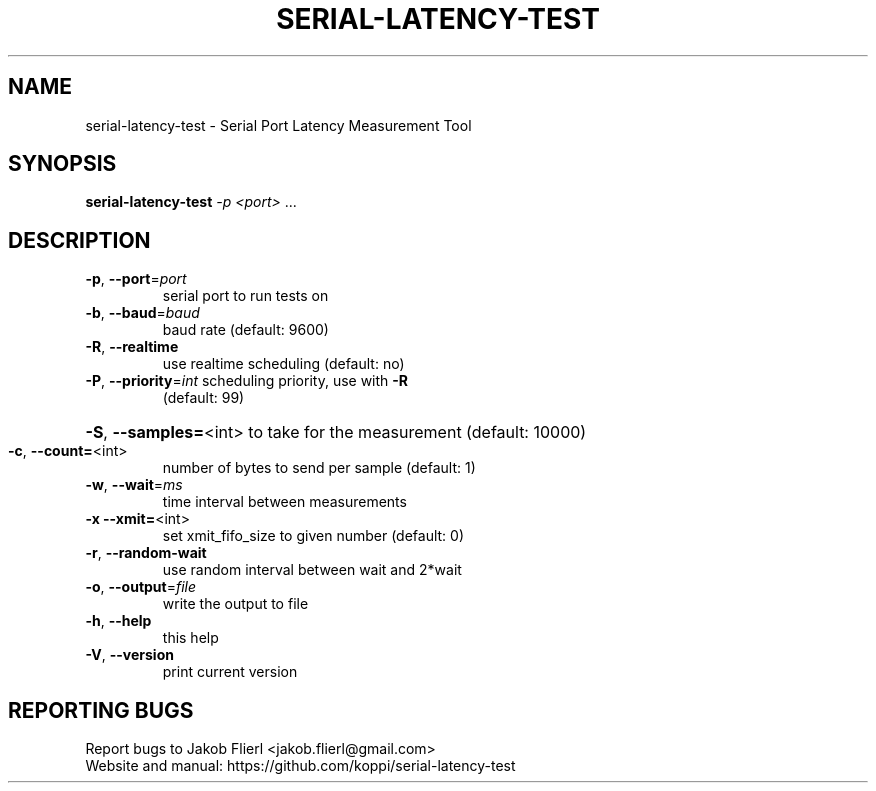 .\" DO NOT MODIFY THIS FILE!  It was generated by help2man 1.43.3.
.TH SERIAL-LATENCY-TEST "1" "February 2014" "serial-latency-test version 0.0.1-2" "User Commands"
.SH NAME
serial-latency-test \- Serial Port Latency Measurement Tool
.SH SYNOPSIS
.B serial-latency-test
\fI-p <port> \fR...
.SH DESCRIPTION
.TP
\fB\-p\fR, \fB\-\-port\fR=\fIport\fR
serial port to run tests on
.TP
\fB\-b\fR, \fB\-\-baud\fR=\fIbaud\fR
baud rate (default: 9600)
.TP
\fB\-R\fR, \fB\-\-realtime\fR
use realtime scheduling (default: no)
.TP
\fB\-P\fR, \fB\-\-priority\fR=\fIint\fR scheduling priority, use with \fB\-R\fR
(default: 99)
.HP
\fB\-S\fR, \fB\-\-samples=\fR<int> to take for the measurement (default: 10000)
.TP
\fB\-c\fR, \fB\-\-count=\fR<int>
number of bytes to send per sample (default: 1)
.TP
\fB\-w\fR, \fB\-\-wait\fR=\fIms\fR
time interval between measurements
.TP
\fB\-x\fR  \fB\-\-xmit=\fR<int>
set xmit_fifo_size to given number (default: 0)
.TP
\fB\-r\fR, \fB\-\-random\-wait\fR
use random interval between wait and 2*wait
.TP
\fB\-o\fR, \fB\-\-output\fR=\fIfile\fR
write the output to file
.TP
\fB\-h\fR, \fB\-\-help\fR
this help
.TP
\fB\-V\fR, \fB\-\-version\fR
print current version
.SH "REPORTING BUGS"
Report bugs to Jakob Flierl <jakob.flierl@gmail.com>
.br
Website and manual: https://github.com/koppi/serial\-latency\-test
